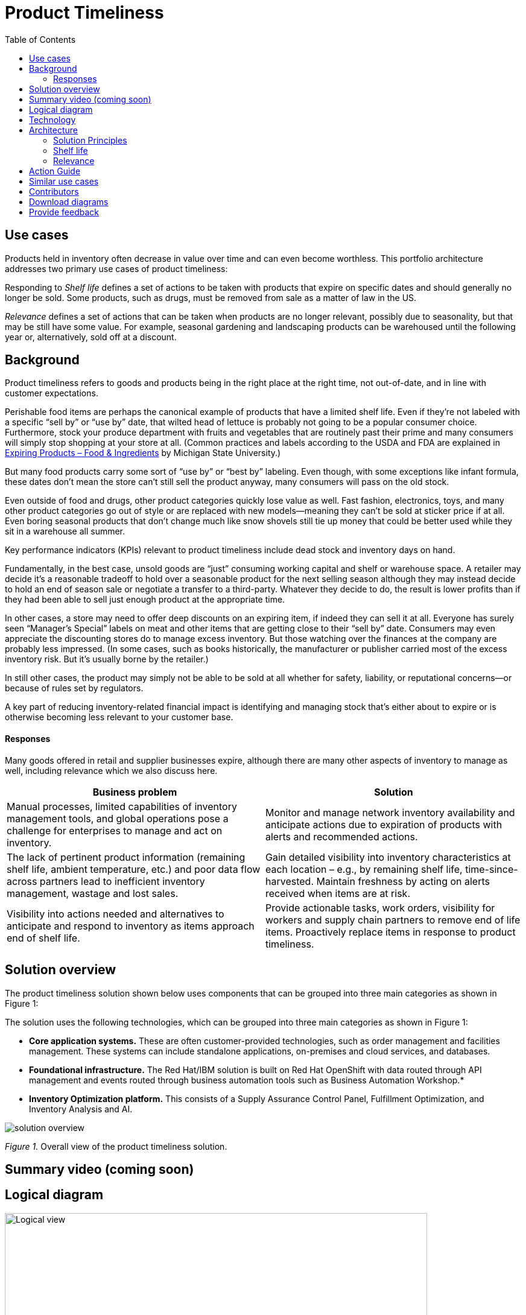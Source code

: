 = Product Timeliness
:homepage: https://gitlab.com/osspa/portfolio-architecture-examples/
:imagesdir: images
:icons: font
:source-highlighter: prettify
:toc: left
:toclevels: 5


== Use cases

Products held in inventory often decrease in value over time and can even become worthless. This portfolio architecture addresses two primary use cases of product timeliness:

Responding to _Shelf life_ defines a set of actions to be taken with
products that expire on specific dates and should generally no longer be sold. Some products, such as drugs, must be removed from sale as a matter of law in the US.

_Relevance_ defines a set of actions that can be taken when products
are no longer relevant, possibly due to seasonality, but that may be
still have some value. For example, seasonal gardening and landscaping products can be
warehoused until the following year or, alternatively, sold off at a discount.

== Background 

Product timeliness refers to goods and products being in the right place at the right time, not out-of-date, and in line with customer expectations. 

Perishable food items are perhaps the canonical example of products that have a limited shelf life. Even if they’re not labeled with a specific “sell by” or “use by” date, that wilted head of lettuce is probably not going to be a popular consumer choice. Furthermore, stock your produce department with fruits and vegetables that are routinely past their prime and many consumers will simply stop shopping at your store at all. (Common practices and labels according to the USDA and FDA are explained in https://www.canr.msu.edu/news/expiring-products-food-ingredients[Expiring
Products – Food & Ingredients] by Michigan State University.)

But many food products carry some sort of “use by” or “best by” labeling. Even though, with some exceptions like infant formula, these dates don’t mean the store can’t still sell the product anyway, many consumers will pass on the old stock.

Even outside of food and drugs, other product categories quickly lose value as well. Fast fashion, electronics, toys, and many other product categories go out of style or are replaced with new models—meaning they can’t be sold at sticker price if at all. Even boring seasonal products that don’t change much like snow shovels still tie up money that could be better used while they sit in a warehouse all summer.

Key performance indicators (KPIs) relevant to product timeliness include dead stock and inventory days on hand. 

Fundamentally, in the best case, unsold goods are “just” consuming working capital and shelf or warehouse space. A retailer may decide it’s a reasonable tradeoff to hold over a seasonable product for the next selling season although they may instead decide to hold an end of season sale or negotiate a transfer to a third-party. Whatever they decide to do, the result is lower profits than if they had been able to sell just enough product at the appropriate time.

In other cases, a store may need to offer deep discounts on an expiring item, if indeed they can sell it at all. Everyone has surely seen “Manager’s Special” labels on meat and other items that are getting close to their “sell by” date. Consumers may even appreciate the discounting stores do to manage excess inventory. But those watching over the finances at the company are probably less impressed. (In some cases, such as books historically, the manufacturer or publisher carried most of the excess inventory risk. But it’s usually borne by the retailer.)

In still other cases, the product may simply not be able to be sold at all whether for safety, liability, or reputational concerns—or because of rules set by regulators.

A key part of reducing inventory-related financial impact is identifying and managing stock that’s either about to expire or is otherwise becoming less relevant to your customer base.

==== Responses

Many goods offered in retail and supplier businesses expire, although there are many other aspects of inventory to manage as well, including relevance which we also discuss here.

[width="100%",cols="50%,50%",options="header",]
|===
|Business problem |Solution
|Manual processes, limited capabilities of inventory management tools,
and global operations pose a challenge for enterprises to manage and act
on inventory. |Monitor
and manage network inventory availability and anticipate actions due to
expiration of products with alerts and recommended actions.

|The lack of pertinent product information (remaining shelf life,
ambient temperature, etc.) and poor data flow across partners lead to
inefficient inventory management, wastage and lost sales. |Gain detailed
visibility into inventory characteristics at each location – e.g., by
remaining shelf life, time-since-harvested. Maintain freshness by acting
on alerts received when items are at risk.

|Visibility into actions needed and alternatives to anticipate and
respond to inventory as items approach end of shelf life. |Provide
actionable tasks, work orders, visibility for workers and supply chain
partners to remove end of life items. Proactively replace items in
response to product timeliness.
|===


== Solution overview

The product timeliness solution shown below uses components that can be grouped into three main categories as shown in Figure 1:

The solution uses the following technologies, which can be grouped into
three main categories as shown in Figure 1:

* *Core application systems.* These are often customer-provided technologies, such as order management and facilities management. These systems can include standalone applications, on-premises and cloud services, and databases.
* *Foundational infrastructure.* The Red Hat/IBM solution is built on Red Hat OpenShift with data routed through API management and events routed through business automation tools such as Business Automation Workshop.* 
* *Inventory Optimization platform.* This consists of a Supply Assurance Control Panel, Fulfillment Optimization, and Inventory Analysis and AI.

image::./images/intro-marketectures/timeliness-marketing-slide.png[solution overview]
_Figure 1._ Overall view of the product timeliness solution.

== Summary video (coming soon)

== Logical diagram

--
image:https://gitlab.com/osspa/portfolio-architecture-examples/-/raw/main/images/logical-diagrams/inventoryoptimisation-ld.png[alt="Logical view", width=700]
--

_Figure 2. The personas and technologies that provide a platform for some of the biggest potential breakthroughs in the supply chain._

== Technology

The following technology was chosen for this solution:

https://www.redhat.com/en/technologies/cloud-computing/openshift?intcmp=7013a00000318EWAAY[*Red
Hat OpenShift*] is an enterprise-ready Kubernetes container platform built for an open hybrid cloud strategy. It provides a consistent application platform to manage hybrid cloud, including edge deployments. Red Hat OpenShift supplies tools needed for DevOps, an approach to culture, automation, and platform design intended to deliver increased business value and responsiveness through rapid, high-quality service delivery.

https://www.redhat.com/en/technologies/management/ansible?intcmp=7013a00000318EWAAY[*Red Hat
Ansible Automation Platform*] provides an enterprise framework for building and operating IT automation at scale across hybrid clouds including edge deployments. It enables users across an organization to create, share, and manage automation—from development and operations to security and network teams.

https://access.redhat.com/documentation/en-us/red_hat_openshift_api_management/1/guide/53dfb804-2038-4545-b917-2cb01a09ef98?intcmp=7013a00000318EWAAY[*Red
Hat OpenShift API Management*] is a managed API traffic control and
program management service to secure, manage, and monitor APIs at every
stage of the development lifecycle.

https://www.ibm.com/products/business-automation-workflow[*Business
Automation Workflow*] automates business processes, case work, task
automation with Robotic Process Automation (RPA) and Intelligent
Automation such as conversation intelligence.

https://www.ibm.com/products/supply-chain-intelligence-suite[*IBM Supply
Chain Control Tower*] provides actionable visibility to orchestrate your
end-to-end supply chain network, identify and understand the impact of
external events to predict disruptions, and take actions based on
recommendations to mitigate the upstream and downstream effects.

https://www.ibm.com/products/intelligent-promising[*IBM Sterling
Intelligent Promising*] provides shoppers with greater certainty, choice
and transparency across their buying journey. It includes:

* https://www.ibm.com/products/fulfillment-optimizer[*IBM Sterling
Fulfillment Optimizer with Watson*] to determine the best location from
which to fulfill an order, based on business rules, cost factors, and
current inventory levels and placement
* https://www.ibm.com/products/inventory-visibility[*Sterling Inventory
Visibility*] to processes inventory supply and demand activity to
provide accurate and real-time global visibility across selling
channels.

https://www.ibm.com/products/planning-analytics[*IBM Planning Analytics
with Watson*] streamlines and integrates financial and operational
planning across the enterprise.

== Architecture

=== Solution Principles

*True end-to-end visibility*. Remove data silos and create a unified
view across supply chain data with a standard data platform.
Personalized dashboards and insights provide a 360-degreee view of KPIs
and significant events.

*Manage by exception*. Detect, display, and prioritize work tasks in
real time. This allows companies to sense and react to issues quickly
while managing risks and disruptions in a supply chain proactively.

*Intelligent workflows*. Actionable workflows can be customized to meet
unique requirements and process steps required to automate actions
within source transactional systems. Make informed decisions with a
supply chain virtual assistant that provides responses to issues based
on a company’s supply chain data using natural language search.

=== Shelf life

Figure 3 shows the schematic for the shelf life use case which relates to the set of actions to be taken with
products that expire on specific dates and must generally be removed from use or
sale.

image::./images/schematic-diagrams/timeliness-shelflife-sd.png[shelf life schematic]

_Figure 3. Schematic diagram for shelf life use case._

Shelf life steps:

[arabic]
. Inventory Control Tower hueristics determine product inventory is
near its ``Use by'' date
. Inspects current inventory
. Notifies the Inventory Controller to take action
. Creates replenishment order
. Engages partners (such as a charity or a recycler) to remediate expired or near
expired stock

=== Relevance

Figure 4 shows the schematic for the relevance use case which relates to a set of actions that can be taken when products
are no longer relevant, possibly due to seasonality, but that may be
still have some value.

image::./images/schematic-diagrams/timeliness-relevance-sd.png[relevance schematic]
_Figure 4. Schematic diagram for relevance use case._

The steps for relevance are somewhat more complex than for shelf life:

[arabic]
. Demand Intelligence determines requirements for seasonal goods, products with particular types of demand trends, and time-sensitive future inventory

. Demand Intelligence informs Control Tower of future inventory to meet
seasonal and product trends

. Inventory Control Tower collects Inventory (3a) and Supply Chain Intelligence (3b)
information to understand current position and ability to meet future
demand

. Inventory Control Tower determines if current and future Inventory does not match
inventory timeliness requirements for the business and automates changes to
Inventory via Fulfillment Optimiztion

. For any non-automated changes, it alerts Colleague (the humans in the loop) to take remediation
action

. Colleague runs ``what-if'' analysis in Inventory Control Tower to determine the best
course of actions using Inventory and Demand data

. Colleague triggers Business Automation to remediate stock levels using a
combination of options, including:

* Adjusting product orders

* Managing inventory held at existing stores or by moving existing
inventory

* Selecting alternative products



== Action Guide

From a high-level perspective, there are several main steps your
organization can take to drive innovation and move toward a digital
supply chain:

* Automation
* Sustainability
* Modernization

[width="100%",cols="34%,33%,33%",options="header",]
|===
| |Actionable Step |Implementation details
|Automation |Create a world-class sensing and risk-monitoring operation
|Integrate data from multiple systems to get an enterprise-wide view of
changes in inventory demand. Monitor and analyze near real-time data.

|Automation |Accelerate automation in extended workflows |Provide
actionable tasks, work orders, and visibility for workers and supply chain
partners to remove end of life items. Proactively replace items in
response to product timeliness.

|Automation |Amp up AI to make workflows smarter |For expiring products,
Control Tower monitors inventory levels at all locations in a company’s
network and creates items in the work queue when revenue is at risk.
When drilling down on an item, users can see where they have available
inventory and receive recommendations about how much inventory can and
should be ordered for replacement based on demand.

|Sustainability |Include sustainability commitments in decision-making
|Decision-making includes sustainability in handing items being removed
from stock.

|Modernization |Modernization for cloud-native infrastructures, including scalable hybrid
cloud platforms |The decision for a future, Kubernetes-based enterprise
platform is defining the standards for development, deployment, and
operations tools and processes for years to come and thus represents a
foundational decision point.
|===

== Similar use cases

See:

* https://www.redhat.com/architect/portfolio/detail/37[Demand risk]

* https://www.redhat.com/architect/portfolio/detail/41[Loss and waste management]

* Perfect order (coming soon)

* Intelligent order (coming soon)

* Sustainable supply  (coming soon)

For a comprehensive supply chain overview, see
https://www.redhat.com/architect/portfolio/detail/36[Supply Chain Optimization].


== Contributors

* Iain Boyle, Chief Architect, Red Hat
* Mike Lee, Principal AI Ops Technical Specialist, IBM
* James Stewart, Principle Account Technical Leader, IBM
* Bruce Kyle, Sr Solution Architect, IBM Client Engineering
* Mahesh Dodani, Principal Industry Engineer, IBM Technology
* Thalia Hooker, Senior Principal Specialist Solution Architect. Red Hat
* Jeric Saez, Senior Solution Architect, IBM
* Lee Carbonell, Senior Solution Architect & Master Inventor, IBM


== Download diagrams
View and download all of the diagrams above on our open source tooling site.
--
https://www.redhat.com/architect/portfolio/tool/index.html?#gitlab.com/osspa/portfolio-architecture-examples/-/raw/main/diagrams/supplychain.drawio[[Open Diagrams]]
--


== Provide feedback
You can offer to help correct or enhance this architecture by filing an https://gitlab.com/osspa/portfolio-architecture-examples/-/blob/main/timeliness.adoc[issue or submitting a merge request against this Portfolio Architecture product in our GitLab repositories].

